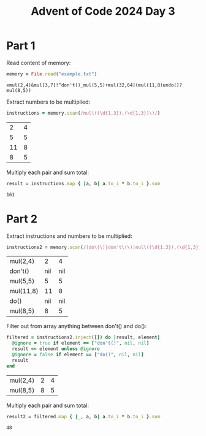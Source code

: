 #+title: Advent of Code 2024 Day 3
#+property: header-args :tangle solution.rb

* Part 1
Read content of memory:
#+begin_src ruby :session day3 :exports both
memory = File.read("example.txt")
#+end_src

#+RESULTS:
: xmul(2,4)&mul[3,7]!^don't()_mul(5,5)+mul(32,64](mul(11,8)undo()?mul(8,5))

Extract numbers to be multiplied:
#+begin_src ruby :session day3 :padline no :exports both
instructions = memory.scan(/mul\((\d{1,3}),(\d{1,3})\)/)
#+end_src

#+RESULTS:
|  2 | 4 |
|  5 | 5 |
| 11 | 8 |
|  8 | 5 |

Multiply each pair and sum total:
#+begin_src ruby :session day3 :padline no :exports both
result = instructions.map { |a, b| a.to_i * b.to_i }.sum
#+end_src

#+RESULTS:
: 161

#+begin_src ruby :results none :session day3 :exports none
puts "Part 1: #{result}"
#+end_src

* Part 2
Extract instructions and numbers to be multiplied:
#+begin_src ruby :session day3 :exports both
instructions2 = memory.scan(/(do\(\)|don't\(\)|mul\((\d{1,3}),(\d{1,3})\))/)
#+end_src

#+RESULTS:
| mul(2,4)  |   2 |   4 |
| don't()   | nil | nil |
| mul(5,5)  |   5 |   5 |
| mul(11,8) |  11 |   8 |
| do()      | nil | nil |
| mul(8,5)  |   8 |   5 |

Filter out from array anything between don't() and do():
#+begin_src ruby :session day3 :exports both
filtered = instructions2.inject([]) do |result, element|
  @ignore = true if element == ["don't()", nil, nil]
  result << element unless @ignore
  @ignore = false if element == ["do()", nil, nil]
  result
end
#+end_src

#+RESULTS:
| mul(2,4) | 2 | 4 |
| mul(8,5) | 8 | 5 |

Multiply each pair and sum total:
#+begin_src ruby :session day3 :exports both
result2 = filtered.map { |_, a, b| a.to_i * b.to_i }.sum
#+end_src

#+RESULTS:
: 48

#+begin_src ruby :results none :session day3 :exports none
puts "Part 2: #{result2}"
#+end_src
